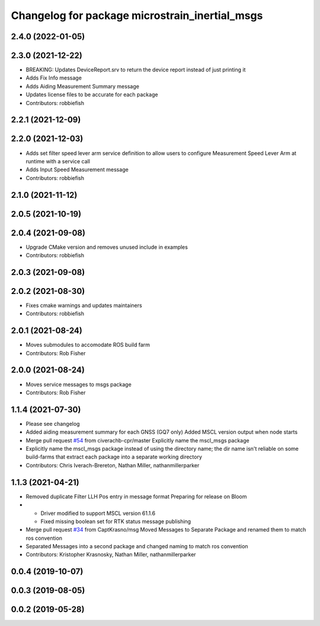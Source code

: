 ^^^^^^^^^^^^^^^^^^^^^^^^^^^^^^^^^^^^^^^^^^^^^^^
Changelog for package microstrain_inertial_msgs
^^^^^^^^^^^^^^^^^^^^^^^^^^^^^^^^^^^^^^^^^^^^^^^

2.4.0 (2022-01-05)
------------------

2.3.0 (2021-12-22)
------------------
* BREAKING: Updates DeviceReport.srv to return the device report instead of just printing it
* Adds Fix Info message
* Adds Aiding Measurement Summary message
* Updates license files to be accurate for each package
* Contributors: robbiefish

2.2.1 (2021-12-09)
------------------

2.2.0 (2021-12-03)
------------------
* Adds set filter speed lever arm service definition to allow users to configure Measurement Speed Lever Arm at runtime with a service call
* Adds Input Speed Measurement message
* Contributors: robbiefish

2.1.0 (2021-11-12)
------------------

2.0.5 (2021-10-19)
------------------

2.0.4 (2021-09-08)
------------------
* Upgrade CMake version and removes unused include in examples
* Contributors: robbiefish

2.0.3 (2021-09-08)
------------------

2.0.2 (2021-08-30)
------------------
* Fixes cmake warnings and updates maintainers
* Contributors: robbiefish

2.0.1 (2021-08-24)
------------------
* Moves submodules to accomodate ROS build farm
* Contributors: Rob Fisher

2.0.0 (2021-08-24)
------------------
* Moves service messages to msgs package
* Contributors: Rob Fisher

1.1.4 (2021-07-30)
------------------
* Please see changelog
* Added aiding measurement summary for each GNSS (GQ7 only)
  Added MSCL version output when node starts
* Merge pull request `#54 <https://github.com/LORD-MicroStrain/ROS-MSCL/issues/54>`_ from civerachb-cpr/master
  Explicitly name the mscl_msgs package
* Explicitly name the mscl_msgs package instead of using the directory name; the dir name isn't reliable on some build-farms that extract each package into a separate working directory
* Contributors: Chris Iverach-Brereton, Nathan Miller, nathanmillerparker

1.1.3 (2021-04-21)
------------------
* Removed duplicate Filter LLH Pos entry in message format
  Preparing for release on Bloom
* - Driver modified to support MSCL version 61.1.6
  - Fixed missing boolean set for RTK status message publishing
* Merge pull request `#34 <https://github.com/LORD-MicroStrain/ROS-MSCL/issues/34>`_ from CaptKrasno/msg
  Moved Messages to Separate Package and renamed them to match ros convention
* Separated Messages into a second package and changed naming to match ros convention
* Contributors: Kristopher Krasnosky, Nathan Miller, nathanmillerparker

0.0.4 (2019-10-07)
------------------

0.0.3 (2019-08-05)
------------------

0.0.2 (2019-05-28)
------------------
